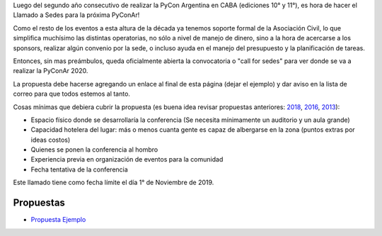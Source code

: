 .. title: PyConAr 2020


Luego del segundo año consecutivo de realizar la PyCon Argentina en CABA (ediciones 10° y 11°), es hora de hacer el Llamado a Sedes para la próxima PyConAr!

Como el resto de los eventos a esta altura de la década ya tenemos soporte formal de la Asociación Civil, lo que simplifica muchísimo las distintas operatorias, no sólo a nivel de manejo de dinero, sino a la hora de acercarse a los sponsors, realizar algún convenio por la sede, o incluso ayuda en el manejo del presupuesto y la planificación de tareas.

Entonces, sin mas preámbulos, queda oficialmente abierta la convocatoria o "call for sedes" para ver donde se va a realizar la PyConAr 2020.

La propuesta debe hacerse agregando un enlace al final de esta página (dejar el ejemplo) y dar aviso en la lista de correo para que todos estemos al tanto.

Cosas mínimas que debiera cubrir la propuesta (es buena idea revisar propuestas anteriores: `2018 </eventos/Conferencias/pyconar2018>`_, `2016 </eventos/Conferencias/pyconar2016>`_, `2013 </eventos/Conferencias/pyconar2013>`_):

- Espacio físico donde se desarrollaría la conferencia (Se necesita mínimamente un auditorio y un aula grande)

- Capacidad hotelera del lugar: más o menos cuanta gente es capaz de albergarse en la zona (puntos extras por ideas costos)

- Quienes se ponen la conferencia al hombro

- Experiencia previa en organización de eventos para la comunidad

- Fecha tentativa de la conferencia

Este llamado tiene como fecha límite el día 1° de Noviembre de 2019.


Propuestas
----------

* `Propuesta Ejemplo </eventos/Conferencias/PyConAr2020/propuestaejemplo>`_
